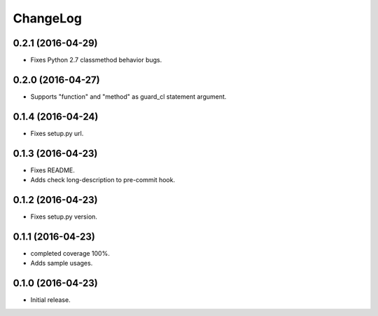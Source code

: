 ChangeLog
=========

0.2.1 (2016-04-29)
------------------

* Fixes Python 2.7 classmethod behavior bugs.

0.2.0 (2016-04-27)
------------------

* Supports "function" and "method" as guard_cl statement argument.

0.1.4 (2016-04-24)
------------------

* Fixes setup.py url.


0.1.3 (2016-04-23)
------------------

* Fixes README.
* Adds check long-description to pre-commit hook.

0.1.2 (2016-04-23)
------------------

* Fixes setup.py version.

0.1.1 (2016-04-23)
------------------

* completed coverage 100%.
* Adds sample usages.

0.1.0 (2016-04-23)
------------------

* Initial release.

